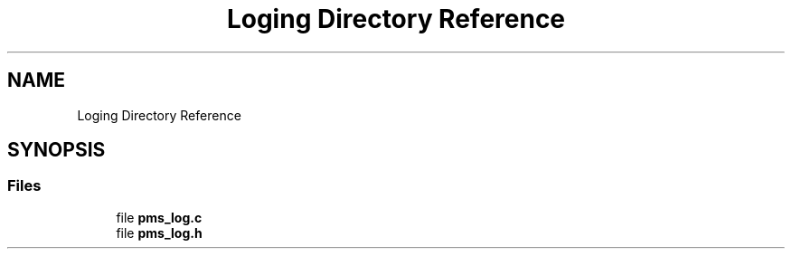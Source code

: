 .TH "Loging Directory Reference" 3 "Wed Apr 3 2024" "NAA-Measurement-Carrier-System" \" -*- nroff -*-
.ad l
.nh
.SH NAME
Loging Directory Reference
.SH SYNOPSIS
.br
.PP
.SS "Files"

.in +1c
.ti -1c
.RI "file \fBpms_log\&.c\fP"
.br
.ti -1c
.RI "file \fBpms_log\&.h\fP"
.br
.in -1c
